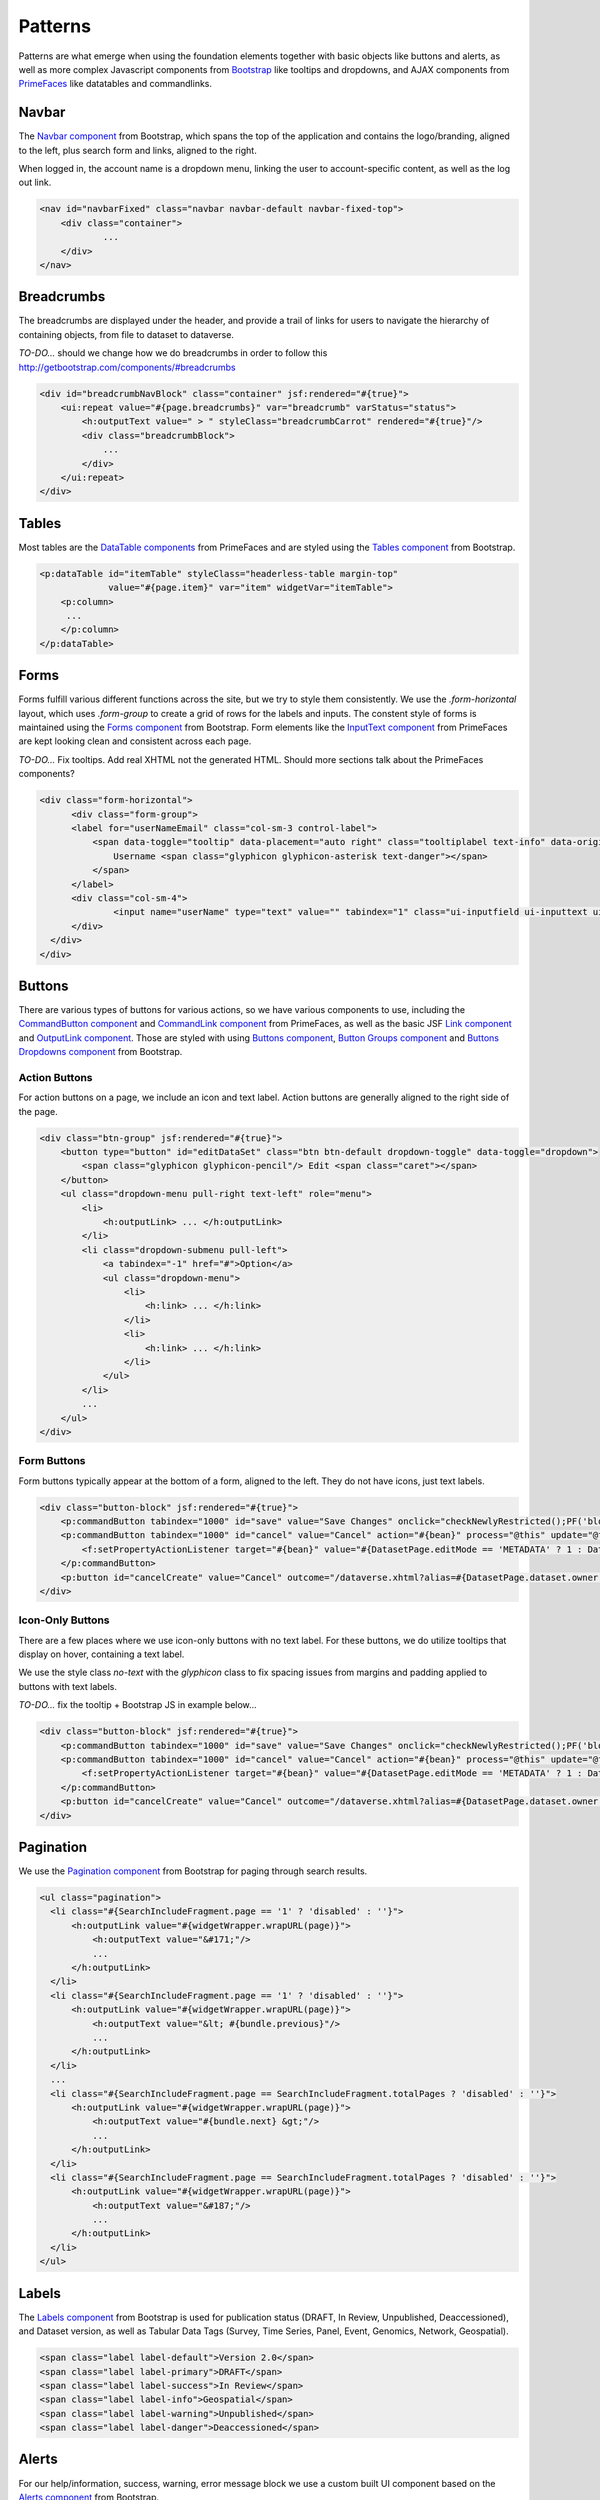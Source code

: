 Patterns
++++++++

Patterns are what emerge when using the foundation elements together with basic objects like buttons and alerts, as well as more complex Javascript components from `Bootstrap <http://getbootstrap.com/components/>`__ like tooltips and dropdowns, and AJAX components from `PrimeFaces <https://www.primefaces.org/showcase/>`__ like datatables and commandlinks.


Navbar
======

The `Navbar component <http://getbootstrap.com/components/#navbar>`__ from Bootstrap, which spans the top of the application and contains the logo/branding, aligned to the left, plus search form and links, aligned to the right.

When logged in, the account name is a dropdown menu, linking the user to account-specific content, as well as the log out link.

.. raw:: html

	<div class="panel panel-default code-example">
	  <div class="panel-body">
	  	
  		<nav id="navbarFixed" class="navbar navbar-default"><!-- navbar-fixed-top -->
            <div class="container" style="width:auto !important;">
                <div class="navbar-header">
                    <button type="button" class="navbar-toggle" data-toggle="collapse" data-target="#topNavBar">
                        <span class="sr-only">Toggle navigation</span>
                        <span class="icon-bar"></span>
                        <span class="icon-bar"></span>
                        <span class="icon-bar"></span>
                    </button>
                    <a href="#" onclick="return false;">
                        <span class="navbar-brand"><i id="icon-dataverse" class="icon-dataverse"></i> Dataverse</span>
                    </a>
                </div>
                <div class="collapse navbar-collapse" id="topNavBar">
                    <ul class="nav navbar-nav navbar-right">
                        <li class="dropdown">
                            <span id="dataverseSupportLink" class="dropdown-toggle" data-toggle="dropdown">
                                Guides <b class="caret"></b>
                            </span>
                            <ul class="dropdown-menu">
                                <li><a href="#" onclick="return false;">
                                        User Guide
                                    </a>
                                </li>
                                <li><a href="#" onclick="return false;">Developer Guide</a>
                                </li>
                                <li><a href="#" onclick="return false;">Installation Guide</a>
                                </li>
                                <li><a href="#" onclick="return false;">API Guide</a>
                                </li><li><a href="#" onclick="return false;">Admin Guide</a></li>
                            </ul>
                        </li>
                    </ul>
                </div>
            </div>
        </nav>
  		
	  </div>
	</div>

.. code-block:: html

    <nav id="navbarFixed" class="navbar navbar-default navbar-fixed-top">
    	<div class="container">
    		...
    	</div>
    </nav>


Breadcrumbs
===========

The breadcrumbs are displayed under the header, and provide a trail of links for users to navigate the hierarchy of containing objects, from file to dataset to dataverse.

*TO-DO...* should we change how we do breadcrumbs in order to follow this http://getbootstrap.com/components/#breadcrumbs

.. raw:: html

	<div class="panel panel-default code-example">
	  <div class="panel-body">
	  	
	  		BREADCRUMBS HERE
  		
	  </div>
	</div>

.. code-block:: html

    <div id="breadcrumbNavBlock" class="container" jsf:rendered="#{true}">
        <ui:repeat value="#{page.breadcrumbs}" var="breadcrumb" varStatus="status">
            <h:outputText value=" > " styleClass="breadcrumbCarrot" rendered="#{true}"/>
            <div class="breadcrumbBlock">
                ...
            </div>
        </ui:repeat>
    </div>


Tables
======

Most tables are the `DataTable components <https://www.primefaces.org/showcase/ui/data/datatable/basic.xhtml>`__ from PrimeFaces and are styled using the `Tables component <http://getbootstrap.com/css/#tables>`__ from Bootstrap.

.. raw:: html

  <div class="panel panel-default code-example">
    <div class="panel-body">
    	<div class="ui-datatable ui-widget">
	      	<div class="ui-datatable-tablewrapper">
	      		<table role="grid">
	      			<thead>
	      				<tr role="row">
	      					<th style="width:60px;" class="ui-state-default ui-selection-column col-select-width text-center" role="columnheader"><span class="ui-column-title"></span><div class="ui-chkbox ui-chkbox-all ui-widget"><div class="ui-helper-hidden-accessible"><input type="checkbox" name="table_checkbox"></div><div class="ui-chkbox-box ui-widget ui-corner-all ui-state-default"><span class="ui-chkbox-icon ui-icon ui-icon-blank ui-c"></span></div></div></th><th class="ui-state-default col-sm-2 text-center" role="columnheader"><span class="ui-column-title">Dataset</span></th><th class="ui-state-default" role="columnheader"><span class="ui-column-title">Summary</span></th><th class="ui-state-default col-sm-3" role="columnheader"><span class="ui-column-title">Published</span></th>
	  					</tr>
					</thead>
					<tbody class="ui-datatable-data ui-widget-content">
						<tr data-ri="0" class="ui-widget-content ui-datatable-even ui-datatable-selectable" role="row" aria-selected="false">
							<td role="gridcell" class="ui-selection-column col-select-width text-center">
								<div class="ui-chkbox ui-widget"><div class="ui-helper-hidden-accessible"><input type="checkbox" name="table_checkbox"></div><div class="ui-chkbox-box ui-widget ui-corner-all ui-state-default"><span class="ui-chkbox-icon ui-icon ui-icon-blank ui-c"></span></div></div>
							</td>
							<td role="gridcell" class="text-center">
		                    	<a href="#" class="ui-commandlink ui-widget" onclick="return false;">3.0</a>
			                </td>
			                <td role="gridcell">
			                	<span class="highlightBold">Files (Changed File Metadata: 1); </span><a href="#" class="ui-commandlink ui-widget" onclick="return false;">View Details</a>
			                </td>
			                <td role="gridcell"><span>March 8, 2017</span></td>
		                </tr>
		                <tr data-ri="1" class="ui-widget-content ui-datatable-odd ui-datatable-selectable" role="row" aria-selected="false">
		                    <td role="gridcell" class="ui-selection-column col-select-width text-center">
		                    	<div class="ui-chkbox ui-widget"><div class="ui-helper-hidden-accessible"><input type="checkbox" name="table_checkbox"></div><div class="ui-chkbox-box ui-widget ui-corner-all ui-state-default"><span class="ui-chkbox-icon ui-icon ui-icon-blank ui-c"></span></div></div>
		                    </td>
		                    <td role="gridcell" class="text-center">
		                    	<a href="#" class="ui-commandlink ui-widget" onclick="return false;">2.0</a>
		                    </td>
		                    <td role="gridcell">
		                    	<span class="highlightBold">Additional Citation Metadata: </span> (1 Added); <a href="#" class="ui-commandlink ui-widget" onclick="return false;">View Details</a>
		                	</td>
		                	<td role="gridcell"><span>January 25, 2017</span></td>
		                </tr>
		                <tr data-ri="2" class="ui-widget-content ui-datatable-even ui-datatable-selectable" role="row" aria-selected="false">
		                	<td role="gridcell" class="ui-selection-column col-select-width text-center">
		                		<div class="ui-chkbox ui-widget"><div class="ui-helper-hidden-accessible"><input type="checkbox" name="table_checkbox"></div><div class="ui-chkbox-box ui-widget ui-corner-all ui-state-default"><span class="ui-chkbox-icon ui-icon ui-icon-blank ui-c"></span></div></div>
			                </td>
			                <td role="gridcell" class="text-center">
			                    <a href="#" class="ui-commandlink ui-widget" onclick="return false;">1.1</a></td><td role="gridcell"><span class="highlightBold">Additional Citation Metadata: </span> (1 Added); <a href="#" class="ui-commandlink ui-widget" onclick="return false;">View Details</a>
			                </td>
			                <td role="gridcell"><span>October 25, 2016</span></td>
		                </tr>
		                <tr data-ri="3" class="ui-widget-content ui-datatable-odd ui-datatable-selectable" role="row" aria-selected="false">
		                	<td role="gridcell" class="ui-selection-column col-select-width text-center">
		                		<div class="ui-chkbox ui-widget"><div class="ui-helper-hidden-accessible"><input type="checkbox" name="table_checkbox"></div><div class="ui-chkbox-box ui-widget ui-corner-all ui-state-default"><span class="ui-chkbox-icon ui-icon ui-icon-blank ui-c"></span></div></div>
			                </td>
			                <td role="gridcell" class="text-center">
			                    <a href="#" class="ui-commandlink ui-widget" onclick="return false;">1.0</a></td><td role="gridcell">
			                    This is the first published version.
			                </td>
			                <td role="gridcell"><span>September 19, 2016</span></td>
		                </tr>
		            </tbody>
		        </table>
		    </div>
		</div>
    </div>
  </div>

.. code-block:: html

   <p:dataTable id="itemTable" styleClass="headerless-table margin-top"
                value="#{page.item}" var="item" widgetVar="itemTable">
       <p:column>
       	...
       </p:column>
   </p:dataTable>


Forms
=====

Forms fulfill various different functions across the site, but we try to style them consistently. We use the `.form-horizontal` layout, which uses `.form-group` to create a grid of rows for the labels and inputs. The constent style of forms is maintained using the `Forms component <http://getbootstrap.com/css/#forms>`__ from Bootstrap. Form elements like the `InputText component <https://www.primefaces.org/showcase/ui/input/inputText.xhtml>`__ from PrimeFaces are kept looking clean and consistent across each page.

*TO-DO...* Fix tooltips. Add real XHTML not the generated HTML. Should more sections talk about the PrimeFaces components?

.. raw:: html

  <div class="panel panel-default code-example">
    <div class="panel-body">

		<div class="form-horizontal">
			<div class="form-group">
                <label for="userNameEmail" class="col-sm-3 control-label">
                    <span data-toggle="tooltip" data-placement="auto right" class="tooltiplabel text-info" data-original-title="Between 2-60 characters, and can use &quot;a-z&quot;, &quot;0-9&quot;, &quot;_&quot; for your username.">
                        Username <span class="glyphicon glyphicon-asterisk text-danger"></span>
                    </span>
                </label>
                <div class="col-sm-4">
                	<input name="userName" type="text" value="" tabindex="1" class="ui-inputfield ui-inputtext ui-widget ui-state-default ui-corner-all ui-state-default form-control" role="textbox" aria-disabled="false" aria-readonly="false">
                </div>
            </div>
            <div class="form-group">
                <label for="firstName" class="col-sm-3 control-label">
                    <span data-toggle="tooltip" data-placement="auto right" class="tooltiplabel text-info" data-original-title="The first name or name you would like to use for this account.">
                        Given Name <span class="glyphicon glyphicon-asterisk text-danger"></span>
                    </span>
                </label>
                <div class="col-sm-4">
                	<input name="firstName" type="text" value="" tabindex="4" class="ui-inputfield ui-inputtext ui-widget ui-state-default ui-corner-all form-control" role="textbox" aria-disabled="false" aria-readonly="false">
                </div>
            </div>
            <div class="form-group">
                <label for="lastName" class="col-sm-3 control-label">
                    <span data-toggle="tooltip" data-placement="auto right" class="tooltiplabel text-info" data-original-title="The last name you would like to use for this account.">
                        Family Name <span class="glyphicon glyphicon-asterisk text-danger"></span>
                    </span>
                </label>
                <div class="col-sm-4">
                	<input name="lastName" type="text" value="" tabindex="5" class="ui-inputfield ui-inputtext ui-widget ui-state-default ui-corner-all form-control" role="textbox" aria-disabled="false" aria-readonly="false">
                </div>
            </div>
            <div class="form-group">
                <label for="email" class="col-sm-3 control-label">
                    <span data-toggle="tooltip" data-placement="auto right" class="tooltiplabel text-info" data-original-title="" title="">
                        Email <span class="glyphicon glyphicon-asterisk text-danger"></span>
                    </span>
                </label>
                <div class="col-sm-4">
                	<input name="email" type="text" value="" tabindex="6" class="ui-inputfield ui-inputtext ui-widget ui-state-default ui-corner-all form-control" role="textbox" aria-disabled="false" aria-readonly="false">
                </div>
            </div>
        </div>

    </div>
  </div>

.. code-block:: html

  <div class="form-horizontal">
	<div class="form-group">
        <label for="userNameEmail" class="col-sm-3 control-label">
            <span data-toggle="tooltip" data-placement="auto right" class="tooltiplabel text-info" data-original-title="Between 2-60 characters, and can use &quot;a-z&quot;, &quot;0-9&quot;, &quot;_&quot; for your username.">
                Username <span class="glyphicon glyphicon-asterisk text-danger"></span>
            </span>
        </label>
        <div class="col-sm-4">
        	<input name="userName" type="text" value="" tabindex="1" class="ui-inputfield ui-inputtext ui-widget ui-state-default ui-corner-all ui-state-disabled form-control" role="textbox" aria-disabled="true" aria-readonly="false">
        </div>
    </div>
  </div>


Buttons
=======

There are various types of buttons for various actions, so we have various components to use, including the `CommandButton component <https://www.primefaces.org/showcase/ui/button/commandButton.xhtml>`__ and `CommandLink component <https://www.primefaces.org/showcase/ui/button/commandLink.xhtml>`__ from PrimeFaces, as well as the basic JSF `Link component <http://docs.oracle.com/javaee/6/javaserverfaces/2.0/docs/pdldocs/facelets/h/link.html>`__ and `OutputLink component <http://docs.oracle.com/javaee/6/javaserverfaces/2.0/docs/pdldocs/facelets/h/outputLink.html>`__. Those are styled with using `Buttons component <http://getbootstrap.com/css/#buttons>`__, `Button Groups component <http://getbootstrap.com/components/#btn-groups>`__ and `Buttons Dropdowns component <http://getbootstrap.com/components/#btn-dropdowns>`__ from Bootstrap.

Action Buttons
--------------

For action buttons on a page, we include an icon and text label. Action buttons are generally aligned to the right side of the page.

.. raw:: html

	<div class="panel panel-default code-example">
	  <div class="panel-body">
	  	
	  	<div class="btn-group pull-right">
            <button type="button" id="editDataSet" class="btn btn-default dropdown-toggle" data-toggle="dropdown" aria-expanded="true">
                <span class="glyphicon glyphicon-pencil"></span> Edit <span class="caret"></span>
            </button>
            <ul class="dropdown-menu pull-right text-left" role="menu">
                <li>
                	<a href="#" onclick="return false;">Files (Upload)</a>
                </li>
                <li>
                	<a id="datasetForm:editMetadata" href="#" class="ui-commandlink ui-widget" onclick="return false;">Metadata</a>
                </li>
                <li>
                	<a id="datasetForm:editTerms" href="#" class="ui-commandlink ui-widget" onclick="return false;">Terms</a>
                </li>
                <li class="dropdown-submenu pull-left">
                    <a tabindex="-1" href="#">Permissions</a>
                    <ul class="dropdown-menu">
                        <li>
                        	<a id="datasetForm:managePermissions" href="#" onclick="return false;" class="ui-commandlink ui-widget">Dataset</a>
                        </li>
                        <li>
                        	<a id="datasetForm:manageFilePermissions" href="#" onclick="return false;" class="ui-commandlink ui-widget">File</a>
                        </li>
                    </ul>
                </li>
                <li>
                	<a id="datasetForm:privateUrl" href="#" class="ui-commandlink ui-widget" onclick="return false;">Private URL</a>
                </li>
                <li>
                	<a href="#" onclick="return false;">Thumbnails + Widgets</a>
                </li>
                <li class="divider"></li>
                <li>
                	<a id="datasetForm:deaccessionDatasetLink" href="#" class="ui-commandlink ui-widget" onclick="return false;">Deaccession Dataset</a>
                </li>
            </ul>
        </div>

	  </div>
	</div>

.. code-block:: html

    <div class="btn-group" jsf:rendered="#{true}">
        <button type="button" id="editDataSet" class="btn btn-default dropdown-toggle" data-toggle="dropdown">
            <span class="glyphicon glyphicon-pencil"/> Edit <span class="caret"></span>
        </button>
        <ul class="dropdown-menu pull-right text-left" role="menu">
            <li>
                <h:outputLink> ... </h:outputLink>
            </li>
            <li class="dropdown-submenu pull-left">
                <a tabindex="-1" href="#">Option</a>
                <ul class="dropdown-menu">
                    <li>
                        <h:link> ... </h:link>
                    </li>
                    <li>
                        <h:link> ... </h:link>
                    </li>
                </ul>
            </li>
            ...
        </ul>
    </div>

Form Buttons
------------

Form buttons typically appear at the bottom of a form, aligned to the left. They do not have icons, just text labels.

.. raw:: html

	<div class="panel panel-default code-example">
	  <div class="panel-body">
	  	<div class="button-block">
	  		<button id="datasetForm:save" name="datasetForm:save" class="ui-button ui-widget ui-state-default ui-corner-all ui-button-text-only btn btn-default" onclick="return false;" tabindex="1000" type="submit" role="button" aria-disabled="false">
	  			<span class="ui-button-text ui-c">Save Changes</span>
	  		</button>
	  		<button id="datasetForm:cancel" name="datasetForm:cancel" class="ui-button ui-widget ui-state-default ui-corner-all ui-button-text-only btn btn-default" onclick="return false;" tabindex="1000" type="submit" role="button" aria-disabled="false">
	  			<span class="ui-button-text ui-c">Cancel</span>
	  		</button>
  		</div>
	  </div>
	</div>

.. code-block:: html

    <div class="button-block" jsf:rendered="#{true}">
        <p:commandButton tabindex="1000" id="save" value="Save Changes" onclick="checkNewlyRestricted();PF('blockDatasetForm').show();" />
        <p:commandButton tabindex="1000" id="cancel" value="Cancel" action="#{bean}" process="@this" update="@form" rendered="#{true}" oncomplete="javascript:post_cancel_edit_files_or_metadata()">
            <f:setPropertyActionListener target="#{bean}" value="#{DatasetPage.editMode == 'METADATA' ? 1 : DatasetPage.selectedTabIndex}"/>
        </p:commandButton>
        <p:button id="cancelCreate" value="Cancel" outcome="/dataverse.xhtml?alias=#{DatasetPage.dataset.owner.alias}" rendered="#{true}" />
    </div>

Icon-Only Buttons
-----------------

There are a few places where we use icon-only buttons with no text label. For these buttons, we do utilize tooltips that display on hover, containing a text label.

We use the style class `no-text` with the `glyphicon` class to fix spacing issues from margins and padding applied to buttons with text labels.

*TO-DO...* fix the tooltip + Bootstrap JS in example below...

.. raw:: html

	<div class="panel panel-default code-example">
	  <div class="panel-body">
	  	<div class="btn-group" id="datasetButtonBar" role="group">
	  		<a href="#" class="ui-commandlink ui-widget btn btn-default bootstrap-button-tooltip" aria-label="Email Dataset Contact" onclick="return false;" title="" data-original-title="Email Dataset Contact">
                <span class="glyphicon glyphicon-envelope no-text"></span>
            </a>
            <a href="#" class="ui-commandlink ui-widget btn btn-default bootstrap-button-tooltip" aria-label="Share Dataset" onclick="return false;" title="" data-original-title="Share Dataset">
                <span class="glyphicon glyphicon-share no-text"></span>
            </a>
        </div>
	  </div>
	</div>

.. code-block:: html

    <div class="button-block" jsf:rendered="#{true}">
        <p:commandButton tabindex="1000" id="save" value="Save Changes" onclick="checkNewlyRestricted();PF('blockDatasetForm').show();" />
        <p:commandButton tabindex="1000" id="cancel" value="Cancel" action="#{bean}" process="@this" update="@form" rendered="#{true}" oncomplete="javascript:post_cancel_edit_files_or_metadata()">
            <f:setPropertyActionListener target="#{bean}" value="#{DatasetPage.editMode == 'METADATA' ? 1 : DatasetPage.selectedTabIndex}"/>
        </p:commandButton>
        <p:button id="cancelCreate" value="Cancel" outcome="/dataverse.xhtml?alias=#{DatasetPage.dataset.owner.alias}" rendered="#{true}" />
    </div>


Pagination
==========

We use the `Pagination component <http://getbootstrap.com/components/#pagination>`__ from Bootstrap for paging through search results.

.. raw:: html

  <div class="panel panel-default code-example">
    <div class="panel-body text-center">
      
        <ul class="pagination">
            <li class="disabled">
                <a href="#" onclick="return false;">«</a>
            </li>
            <li class="disabled">
                <a href="#" onclick="return false;">&lt; Previous</a>
            </li>
                <li class="active"><a href="#" onclick="return false;">1
                	<span class="sr-only">(Current)</span></a>
                </li>
                <li><a href="#" onclick="return false;">2</a>
                </li>
                <li><a href="#" onclick="return false;">3</a>
                </li>
                <li><a href="#" onclick="return false;">4</a>
                </li>
                <li><a href="#" onclick="return false;">5</a>
                </li>
            <li>
                <a href="#" onclick="return false;">Next &gt;</a>
            </li>
            <li>
                <a href="#" onclick="return false;">»</a>
            </li>
        </ul>

    </div>
  </div>

.. code-block:: html

  <ul class="pagination">
    <li class="#{SearchIncludeFragment.page == '1' ? 'disabled' : ''}">
        <h:outputLink value="#{widgetWrapper.wrapURL(page)}">
            <h:outputText value="&#171;"/>
            ...
        </h:outputLink>
    </li>
    <li class="#{SearchIncludeFragment.page == '1' ? 'disabled' : ''}">
        <h:outputLink value="#{widgetWrapper.wrapURL(page)}">
            <h:outputText value="&lt; #{bundle.previous}"/>
            ...
        </h:outputLink>
    </li>
    ...
    <li class="#{SearchIncludeFragment.page == SearchIncludeFragment.totalPages ? 'disabled' : ''}">
        <h:outputLink value="#{widgetWrapper.wrapURL(page)}">
            <h:outputText value="#{bundle.next} &gt;"/>
            ...
        </h:outputLink>
    </li>
    <li class="#{SearchIncludeFragment.page == SearchIncludeFragment.totalPages ? 'disabled' : ''}">
        <h:outputLink value="#{widgetWrapper.wrapURL(page)}">
            <h:outputText value="&#187;"/>
            ...
        </h:outputLink>
    </li>
  </ul>


Labels
======

The `Labels component <http://getbootstrap.com/components/#labels>`__ from Bootstrap is used for publication status (DRAFT, In Review, Unpublished, Deaccessioned), and Dataset version, as well as Tabular Data Tags (Survey, Time Series, Panel, Event, Genomics, Network, Geospatial).

.. raw:: html

  <div class="panel panel-default code-example">
    <div class="panel-body">

      <span class="label label-default">Version 2.0</span>
      <span class="label label-primary">DRAFT</span>
      <span class="label label-success">In Review</span>
      <span class="label label-info">Geospatial</span>
      <span class="label label-warning">Unpublished</span>
      <span class="label label-danger">Deaccessioned</span>

    </div>
  </div>

.. code-block:: html

  <span class="label label-default">Version 2.0</span>
  <span class="label label-primary">DRAFT</span>
  <span class="label label-success">In Review</span>
  <span class="label label-info">Geospatial</span>
  <span class="label label-warning">Unpublished</span>
  <span class="label label-danger">Deaccessioned</span>


Alerts
======

For our help/information, success, warning, error message block we use a custom built UI component based on the `Alerts component <http://getbootstrap.com/components/#alerts>`__ from Bootstrap.

.. raw:: html

  <div class="panel panel-default code-example">
    <div class="panel-body">
      <div class="color-swatches">
        <div class="alert alert-dismissable alert-info">
            <button type="button" class="close" data-dismiss="alert" aria-hidden="true">×</button>
	        <span class="glyphicon glyphicon-info-sign"></span>&nbsp;<strong>Edit Dataset Metadata - Add more metadata about this dataset to help others easily find it.</strong>&nbsp;
	    </div>
	    <div class="alert alert-success">
            <span class="glyphicon glyphicon glyphicon-ok-sign"></span>&nbsp;<strong>Success!</strong> – The metadata for this dataset has been updated.
        </div>
        <div class="alert alert-danger">
			<span class="glyphicon glyphicon-exclamation-sign"></span>&nbsp;<strong>Error</strong> – The username, email address, or password you entered is invalid. Need assistance accessing your account? If you believe this is an error, please contact <a href="#" class="ui-commandlink ui-widget" onclick="return false;">Dataverse Support</a> for assistance.
        </div>
      </div>
    </div>
  </div>

.. code-block:: html

   <div class="alert alert-success" role="alert">...</div>
   <div class="alert alert-info" role="alert">...</div>
   <div class="alert alert-warning" role="alert">...</div>
   <div class="alert alert-danger" role="alert">...</div>


Images
======

We use the `GraphicImage  component <https://www.primefaces.org/showcase/ui/multimedia/graphicImage.xhtml>`__ from PrimeFaces, or the basic JSF `GraphicImage component <http://docs.oracle.com/javaee/6/javaserverfaces/2.1/docs/vdldocs/facelets/h/graphicImage.html>`__.

To display them in a responsive way, they are styled with ``class="img-responsive"`` an `Images CSS class <http://getbootstrap.com/css/#images>`__ from Bootstrap.

.. raw:: html

  <div class="panel panel-default code-example">
    <div class="panel-body">

      <img alt="image-responsive" class="img-responsive" src="../_images/dataverse-page.png">

    </div>
  </div>

.. code-block:: html

  <p:graphicImage styleClass="img-responsive" value="/api/access/datafile/#{FilePage.fileId}?imageThumb=400" rendered="#{true}"/>


Panels
======

The most common of our containers, the `Panels component <http://getbootstrap.com/components/#panels>`__ from Bootstrap is used to add a border and padding around sections of content like metadata blocks. Displayed with a header and or footer, it can also be used with the  `Collapse plugin <http://getbootstrap.com/javascript/#collapse>`__ from Bootstrap.

.. raw:: html

  <div class="panel panel-default code-example">
    <div class="panel-body">

        <div class="panel panel-default">
          <div class="panel-body">
            Basic panel example
          </div>
        </div>

        <div class="panel-group">
            <div class="panel panel-default">
                <div data-toggle="collapse" data-target="#panelCollapse0" class="panel-heading text-info">
                    Panel Heading &nbsp;<span class="glyphicon glyphicon-chevron-up"></span>
                </div>
                <div id="panelCollapse0" class="collapse in">
                    <div class="panel-body metadata-panel-body">
                        <div class="form-group col-sm-12">
                            <label for="metadata_dsDescription" class="col-sm-3 control-label">
                                <span data-toggle="tooltip" data-placement="auto right" class="tooltiplabel text-info" data-original-title="Label description.">
                                    Label
                                </span>
                            </label>
                            <div class="col-sm-9">Value</div>
                        </div>
                        <div class="form-group col-sm-12">
                            <label for="metadata_subject" class="col-sm-3 control-label">
                                <span data-toggle="tooltip" data-placement="auto right" class="tooltiplabel text-info" data-original-title="Label description.">
                                    Label
                                </span>
                            </label>
                            <div class="col-sm-9">Value</div>
                        </div>
                    </div>
                </div>
            </div>
        </div>

    </div>
  </div>

.. code-block:: html

  <div class="panel panel-default">
        <div class="panel-body">
            Basic panel example
        </div>
  </div>

  <div class="panel panel-default">
    <div data-toggle="collapse" data-target="#panelCollapse0" class="panel-heading">
        Panel Heading &#160;<span class="glyphicon glyphicon-chevron-up"/>
    </div>
    <div id="panelCollapse0" class="panel-body form-horizontal collapse in">
        <div class="form-group">
            <label class="col-sm-4 control-label">
                <span data-toggle="tooltip" data-placement="auto right" class="tooltiplabel text-info" data-original-title="Label description.">
                    Label
                </span>
            </label>
            <div class="col-sm-6">
                Value
            </div>
        </div>
        <div class="form-group">
            <label class="col-sm-4 control-label">
                <span data-toggle="tooltip" data-placement="auto right" class="tooltiplabel text-info" data-original-title="Label description.">
                    Label
                </span>
            </label>
            <div class="col-sm-6">
                Value
            </div>
        </div>
    </div>
  </div>


Tabs
====

Tabs are used to provide content panes on a page that allow the user to view different sections of content without navigating to a different page.

We use the `TabView component <https://www.primefaces.org/showcase/ui/panel/tabView.xhtml>`__ from PrimeFaces, which is styled using the `Tab component <http://getbootstrap.com/javascript/#tabs>`__ from Bootstrap.

.. raw:: html

  <div class="panel panel-default code-example">
    <div class="panel-body">
      <div class="color-swatches">

      	<div id="datasetForm:tabView" class="ui-tabs ui-widget ui-widget-content ui-corner-all ui-hidden-container ui-tabs-top" data-widget="content" style="border-bottom:0;">
        
	      	<ul class="ui-tabs-nav ui-helper-reset ui-helper-clearfix ui-widget-header ui-corner-all" role="tablist">
		      	<li class="ui-state-default ui-tabs-selected ui-state-active ui-corner-top" role="tab" aria-expanded="true" aria-selected="true" tabindex="0">
		      		<a href="#" onclick="return false;" tabindex="-1">Files</a>
	      		</li>
		      	<li class="ui-state-default ui-corner-top" role="tab" aria-expanded="false" aria-selected="false" tabindex="-1">
		      		<a href="#" onclick="return false;" tabindex="-1">Metadata</a>
	      		</li>
		      	<li class="ui-state-default ui-corner-top" role="tab" aria-expanded="false" aria-selected="false" tabindex="-1">
		      		<a href="#" onclick="return false;" tabindex="-1">Terms</a>
	      		</li>
		      	<li class="ui-state-default ui-corner-top" role="tab" aria-expanded="false" aria-selected="false" tabindex="-1">
		      		<a href="#" onclick="return false;" tabindex="-1">Versions</a>
	      		</li>
	      	</ul>

      	</div>

      </div>
    </div>
  </div>

.. code-block:: html

  <p:tabView id="tabView" widgetVar="content" activeIndex="#{DatasetPage.selectedTabIndex}"
           rendered="#{true}">
    <p:ajax event="tabChange" listener="#{DatasetPage.tabChanged}" oncomplete="bind_bsui_components();" update="@this" />
    <p:tab id="dataFilesTab" title="#{bundle.files}" rendered="#{true}">
        <ui:include src="filesFragment.xhtml">
            <ui:param name="fileDownloadHelper" value="#{DatasetPage.fileDownloadHelper}"/>
        </ui:include>
    </p:tab>
    ...
  </p:tabView>


Modals
======

Modals are dialog prompts, or popup overlays without the new browser window. We use them for confirmation on a delete to make sure the user is aware of the consiquences of their actions. Or, we use them to bring simple actions to a page without requiring the user to go to a new page only to have them come back to the page they were originally on.

Buttons usually provide the UI prompt. A user clicks it, which opens a `Dialog component <https://www.primefaces.org/showcase/ui/overlay/dialog/basic.xhtml>`__  or `Confirm Dialog component <https://www.primefaces.org/showcase/ui/overlay/confirmDialog.xhtml>`__  from PrimeFaces that opens and displays the necessary information and actions to take.

It is styled using the `Modal component <http://getbootstrap.com/javascript/#modals>`__ from Bootstrap for a popup window that prompts a user for information, with overlay an a backdrop, then header, content and buttons. We can use style classes from Bootstrap for large ``.bs-example-modal-lg`` and small ``.bs-example-modal-sm`` width options.

.. raw:: html

  <div class="panel panel-default code-example">
    <div class="panel-body">

      <button type="button" class="btn btn-default" data-toggle="modal" data-target=".bs-example-modal-lg">Open Modal</button>

      <div class="modal bs-example-modal-lg" tabindex="-1" role="dialog" aria-labelledby="myLargeModalLabel">
		<div class="modal-dialog modal-lg" role="document">
		  <div class="modal-content">
		  	<div class="modal-header">
		      <button type="button" class="close" data-dismiss="modal" aria-label="Close"><span aria-hidden="true">&times;</span></button>
		      <h4 class="modal-title" id="myModalLabel">Modal title</h4>
		    </div>
		    <div class="modal-body">
		      ...
		    </div>
		  </div>
		</div>
	  </div>

    </div>
  </div>

.. code-block:: html

  <!-- Large modal -->
  <button type="button" class="btn btn-primary" data-toggle="modal" data-target=".bs-example-modal-lg">Large modal</button>

  <div class="modal fade bs-example-modal-lg" tabindex="-1" role="dialog" aria-labelledby="myLargeModalLabel">
	<div class="modal-dialog modal-lg" role="document">
	  <div class="modal-content">
	    ...
	  </div>
	</div>
  </div>

